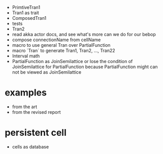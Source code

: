 - PrimtiveTran1
- Tran1 as trait
- ComposedTran1
- tests
- Tran2
- read akka actor docs, and see what's more can we do for our bebop
- compose connectionName from cellName
- macro to use general Tran over PartialFunction
- macro `Tran` to generate Tran1, Tran2, ..., Tran22
- Interval math
- PartialFunction as JoinSemilattice
  or lose the condition of JoinSemilattice for PartialFunction
  because PartialFunction might can not be viewed as JoinSemilattice
* examples
- from the art
- from the revised report
* persistent cell
- cells as database
